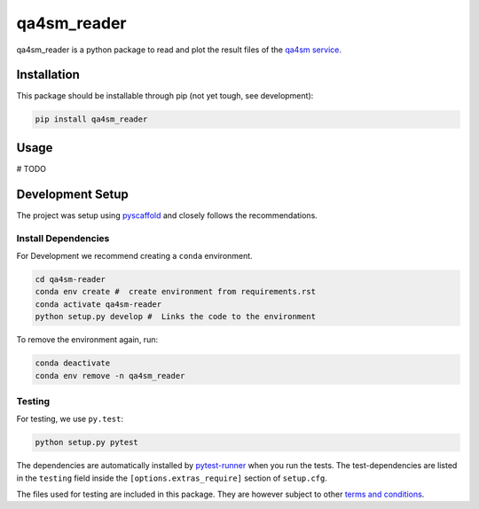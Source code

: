 ============
qa4sm_reader
============
qa4sm_reader is a python package to read and plot the result files of the `qa4sm service`_.


Installation
============

This package should be installable through pip (not yet tough, see development):

.. code::

    pip install qa4sm_reader

Usage
=====
# TODO

Development Setup
=================

The project was setup using `pyscaffold`_ and closely follows the recommendations.

Install Dependencies
--------------------

For Development we recommend creating a ``conda`` environment.

.. code::

    cd qa4sm-reader
    conda env create #  create environment from requirements.rst
    conda activate qa4sm-reader
    python setup.py develop #  Links the code to the environment

To remove the environment again, run:

.. code::

    conda deactivate
    conda env remove -n qa4sm_reader

Testing
-------

For testing, we use ``py.test``:

.. code::

    python setup.py pytest


The dependencies are automatically installed by `pytest-runner`_ when you run the tests. The test-dependencies are listed in the ``testing`` field inside the ``[options.extras_require]`` section of ``setup.cfg``.

The files used for testing are included in this package. They are however subject to other `terms and conditions`_.

.. _qa4sm service: https://qa4sm.eodc.eu
.. _pyscaffold: https://pyscaffold.org
.. _pytest-runner: https://github.com/pytest-dev/pytest-runner
.. _terms and conditions: https://qa4sm.eodc.eu/terms